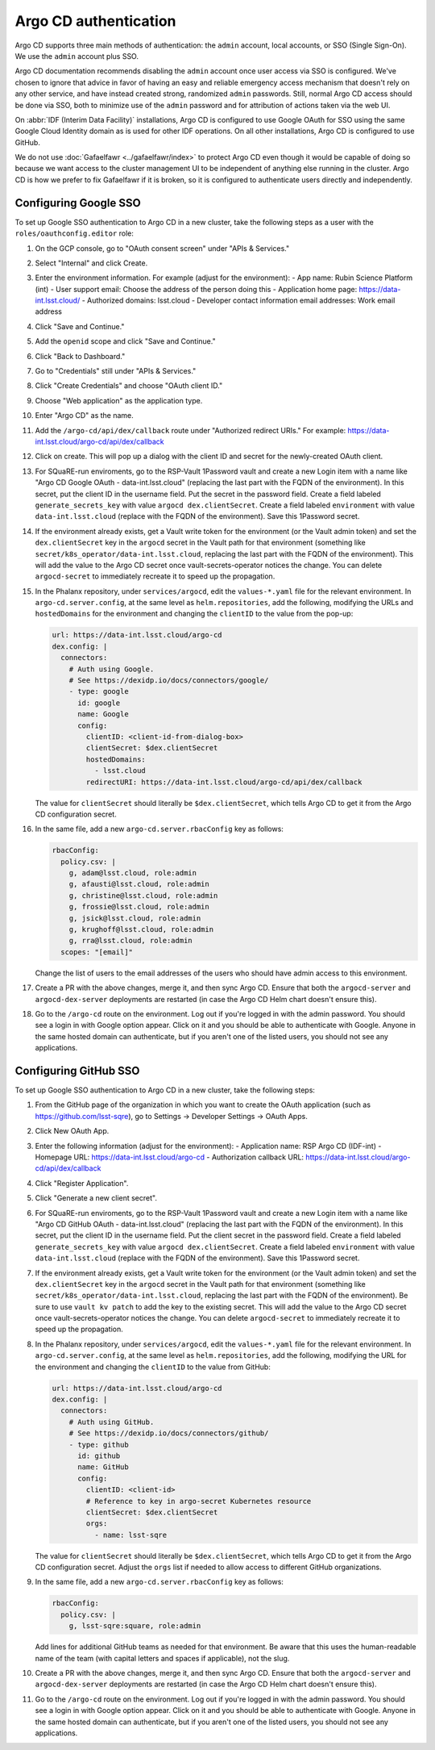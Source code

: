 ######################
Argo CD authentication
######################

Argo CD supports three main methods of authentication: the ``admin`` account, local accounts, or SSO (Single Sign-On).
We use the ``admin`` account plus SSO.

Argo CD documentation recommends disabling the ``admin`` account once user access via SSO is configured.
We've chosen to ignore that advice in favor of having an easy and reliable emergency access mechanism that doesn't rely on any other service, and have instead created strong, randomized ``admin`` passwords.
Still, normal Argo CD access should be done via SSO, both to minimize use of the ``admin`` password and for attribution of actions taken via the web UI.

On :abbr:`IDF (Interim Data Facility)` installations, Argo CD is configured to use Google OAuth for SSO using the same Google Cloud Identity domain as is used for other IDF operations.
On all other installations, Argo CD is configured to use GitHub.

We do not use :doc:`Gafaelfawr <../gafaelfawr/index>` to protect Argo CD even though it would be capable of doing so because we want access to the cluster management UI to be independent of anything else running in the cluster.
Argo CD is how we prefer to fix Gafaelfawr if it is broken, so it is configured to authenticate users directly and independently.

Configuring Google SSO
======================

To set up Google SSO authentication to Argo CD in a new cluster, take the following steps as a user with the ``roles/oauthconfig.editor`` role:

#. On the GCP console, go to "OAuth consent screen" under "APIs & Services."

#. Select "Internal" and click Create.

#. Enter the environment information.
   For example (adjust for the environment):
   - App name: Rubin Science Platform (int)
   - User support email: Choose the address of the person doing this
   - Application home page: https://data-int.lsst.cloud/
   - Authorized domains: lsst.cloud
   - Developer contact information email addresses: Work email address

#. Click "Save and Continue."

#. Add the ``openid`` scope and click "Save and Continue."

#. Click "Back to Dashboard."

#. Go to "Credentials" still under "APIs & Services."

#. Click "Create Credentials" and choose "OAuth client ID."

#. Choose "Web application" as the application type.

#. Enter "Argo CD" as the name.

#. Add the ``/argo-cd/api/dex/callback`` route under "Authorized redirect URIs."
   For example: https://data-int.lsst.cloud/argo-cd/api/dex/callback

#. Click on create.
   This will pop up a dialog with the client ID and secret for the newly-created OAuth client.

#. For SQuaRE-run enviroments, go to the RSP-Vault 1Password vault and create a new Login item with a name like "Argo CD Google OAuth - data-int.lsst.cloud" (replacing the last part with the FQDN of the environment).
   In this secret, put the client ID in the username field.
   Put the secret in the password field.
   Create a field labeled ``generate_secrets_key`` with value ``argocd dex.clientSecret``.
   Create a field labeled ``environment`` with value ``data-int.lsst.cloud`` (replace with the FQDN of the environment).
   Save this 1Password secret.

#. If the environment already exists, get a Vault write token for the environment (or the Vault admin token) and set the ``dex.clientSecret`` key in the ``argocd`` secret in the Vault path for that environment (something like ``secret/k8s_operator/data-int.lsst.cloud``, replacing the last part with the FQDN of the environment).
   This will add the value to the Argo CD secret once vault-secrets-operator notices the change.
   You can delete ``argocd-secret`` to immediately recreate it to speed up the propagation.

#. In the Phalanx repository, under ``services/argocd``, edit the ``values-*.yaml`` file for the relevant environment.
   In ``argo-cd.server.config``, at the same level as ``helm.repositories``, add the following, modifying the URLs and ``hostedDomains`` for the environment and changing the ``clientID`` to the value from the pop-up:

   .. code-block:: yaml

      url: https://data-int.lsst.cloud/argo-cd
      dex.config: |
        connectors:
          # Auth using Google.
          # See https://dexidp.io/docs/connectors/google/
          - type: google
            id: google
            name: Google
            config:
              clientID: <client-id-from-dialog-box>
              clientSecret: $dex.clientSecret
              hostedDomains:
                - lsst.cloud
              redirectURI: https://data-int.lsst.cloud/argo-cd/api/dex/callback

   The value for ``clientSecret`` should literally be ``$dex.clientSecret``, which tells Argo CD to get it from the Argo CD configuration secret.

#. In the same file, add a new ``argo-cd.server.rbacConfig`` key as follows:

   .. code-block:: yaml

      rbacConfig:
        policy.csv: |
          g, adam@lsst.cloud, role:admin
          g, afausti@lsst.cloud, role:admin
          g, christine@lsst.cloud, role:admin
          g, frossie@lsst.cloud, role:admin
          g, jsick@lsst.cloud, role:admin
          g, krughoff@lsst.cloud, role:admin
          g, rra@lsst.cloud, role:admin
        scopes: "[email]"

   Change the list of users to the email addresses of the users who should have admin access to this environment.

#. Create a PR with the above changes, merge it, and then sync Argo CD.
   Ensure that both the ``argocd-server`` and ``argocd-dex-server`` deployments are restarted (in case the Argo CD Helm chart doesn't ensure this).

#. Go to the ``/argo-cd`` route on the environment.
   Log out if you're logged in with the admin password.
   You should see a login in with Google option appear.
   Click on it and you should be able to authenticate with Google.
   Anyone in the same hosted domain can authenticate, but if you aren't one of the listed users, you should not see any applications.

Configuring GitHub SSO
======================

To set up Google SSO authentication to Argo CD in a new cluster, take the following steps:

#. From the GitHub page of the organization in which you want to create the OAuth application (such as https://github.com/lsst-sqre), go to Settings → Developer Settings → OAuth Apps.

#. Click New OAuth App.

#. Enter the following information (adjust for the environment):
   - Application name: RSP Argo CD (IDF-int)
   - Homepage URL: https://data-int.lsst.cloud/argo-cd
   - Authorization callback URL: https://data-int.lsst.cloud/argo-cd/api/dex/callback

#. Click "Register Application".

#. Click "Generate a new client secret".

#. For SQuaRE-run enviroments, go to the RSP-Vault 1Password vault and create a new Login item with a name like "Argo CD GitHub OAuth - data-int.lsst.cloud" (replacing the last part with the FQDN of the environment).
   In this secret, put the client ID in the username field.
   Put the client secret in the password field.
   Create a field labeled ``generate_secrets_key`` with value ``argocd dex.clientSecret``.
   Create a field labeled ``environment`` with value ``data-int.lsst.cloud`` (replace with the FQDN of the environment).
   Save this 1Password secret.

#. If the environment already exists, get a Vault write token for the environment (or the Vault admin token) and set the ``dex.clientSecret`` key in the ``argocd`` secret in the Vault path for that environment (something like ``secret/k8s_operator/data-int.lsst.cloud``, replacing the last part with the FQDN of the environment).
   Be sure to use ``vault kv patch`` to add the key to the existing secret.
   This will add the value to the Argo CD secret once vault-secrets-operator notices the change.
   You can delete ``argocd-secret`` to immediately recreate it to speed up the propagation.

#. In the Phalanx repository, under ``services/argocd``, edit the ``values-*.yaml`` file for the relevant environment.
   In ``argo-cd.server.config``, at the same level as ``helm.repositories``, add the following, modifying the URL for the environment and changing the ``clientID`` to the value from GitHub:

   .. code-block:: yaml

      url: https://data-int.lsst.cloud/argo-cd
      dex.config: |
        connectors:
          # Auth using GitHub.
          # See https://dexidp.io/docs/connectors/github/
          - type: github
            id: github
            name: GitHub
            config:
              clientID: <client-id>
              # Reference to key in argo-secret Kubernetes resource
              clientSecret: $dex.clientSecret
              orgs:
                - name: lsst-sqre

   The value for ``clientSecret`` should literally be ``$dex.clientSecret``, which tells Argo CD to get it from the Argo CD configuration secret.
   Adjust the ``orgs`` list if needed to allow access to different GitHub organizations.

#. In the same file, add a new ``argo-cd.server.rbacConfig`` key as follows:

   .. code-block:: yaml

      rbacConfig:
        policy.csv: |
          g, lsst-sqre:square, role:admin

   Add lines for additional GitHub teams as needed for that environment.
   Be aware that this uses the human-readable name of the team (with capital letters and spaces if applicable), not the slug.

#. Create a PR with the above changes, merge it, and then sync Argo CD.
   Ensure that both the ``argocd-server`` and ``argocd-dex-server`` deployments are restarted (in case the Argo CD Helm chart doesn't ensure this).

#. Go to the ``/argo-cd`` route on the environment.
   Log out if you're logged in with the admin password.
   You should see a login in with Google option appear.
   Click on it and you should be able to authenticate with Google.
   Anyone in the same hosted domain can authenticate, but if you aren't one of the listed users, you should not see any applications.
